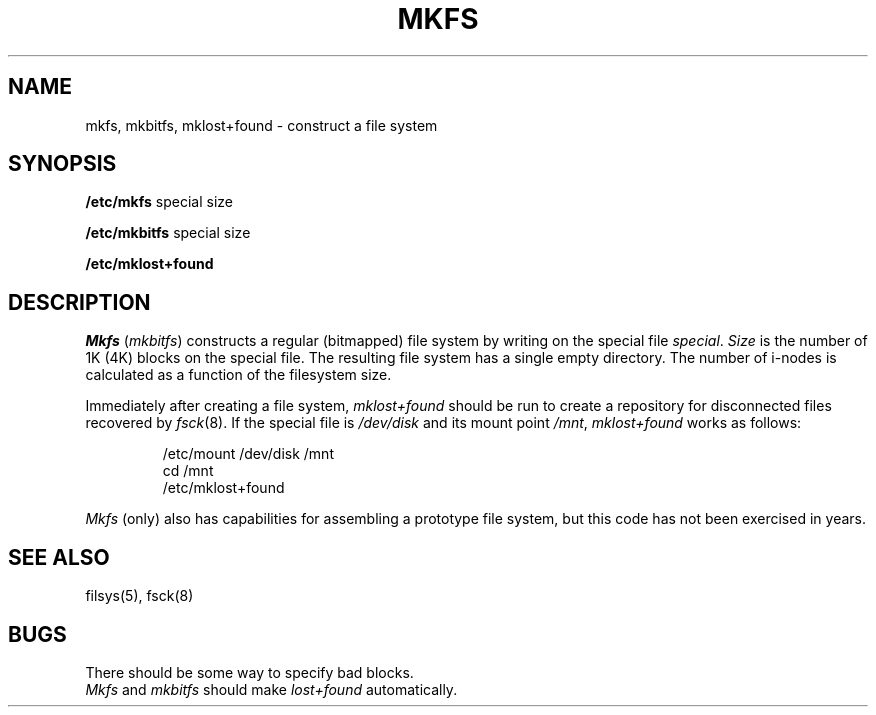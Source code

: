 .TH MKFS 8 
.SH NAME
mkfs, mkbitfs, mklost+found \- construct a file system
.SH SYNOPSIS
.B /etc/mkfs
special size
.PP
.B /etc/mkbitfs
special size
.PP
.B /etc/mklost+found
.SH DESCRIPTION
.I Mkfs
.RI ( mkbitfs )
constructs a regular (bitmapped) file system
by writing on the special file
.IR special .
.I Size
is the number of 1K (4K)
blocks on the special file.
The resulting file system has a single empty directory.
The number of i-nodes is calculated as a function of the filesystem size.
.PP
Immediately after creating a file system,
.I mklost+found
should be run to create a repository for disconnected
files recovered by
.IR fsck (8).
If the special file is
.I /dev/disk
and its mount point
.IR /mnt ,
.I mklost+found
works as follows:
.nf
.IP
/etc/mount /dev/disk /mnt
cd /mnt
/etc/mklost+found
.fi
.PP
.I Mkfs
(only) also has capabilities for assembling a prototype file system,
but this code has not been exercised in years.
.SH "SEE ALSO"
filsys(5),
fsck(8)
.SH BUGS
There should be some way to specify bad blocks.
.br
.I Mkfs
and
.I mkbitfs
should make
.I lost+found
automatically.
